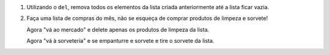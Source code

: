 #. Utilizando o ``del``, remova todos os elementos da lista criada anteriormente
   até a lista ficar vazia.

#. Faça uma lista de compras do mês, não se esqueça de comprar produtos de
   limpeza e sorvete!

   Agora "vá ao mercado" e delete apenas os produtos de limpeza da lista.

   Agora "vá à sorveteria" e se empanturre e sorvete e tire o sorvete da lista.